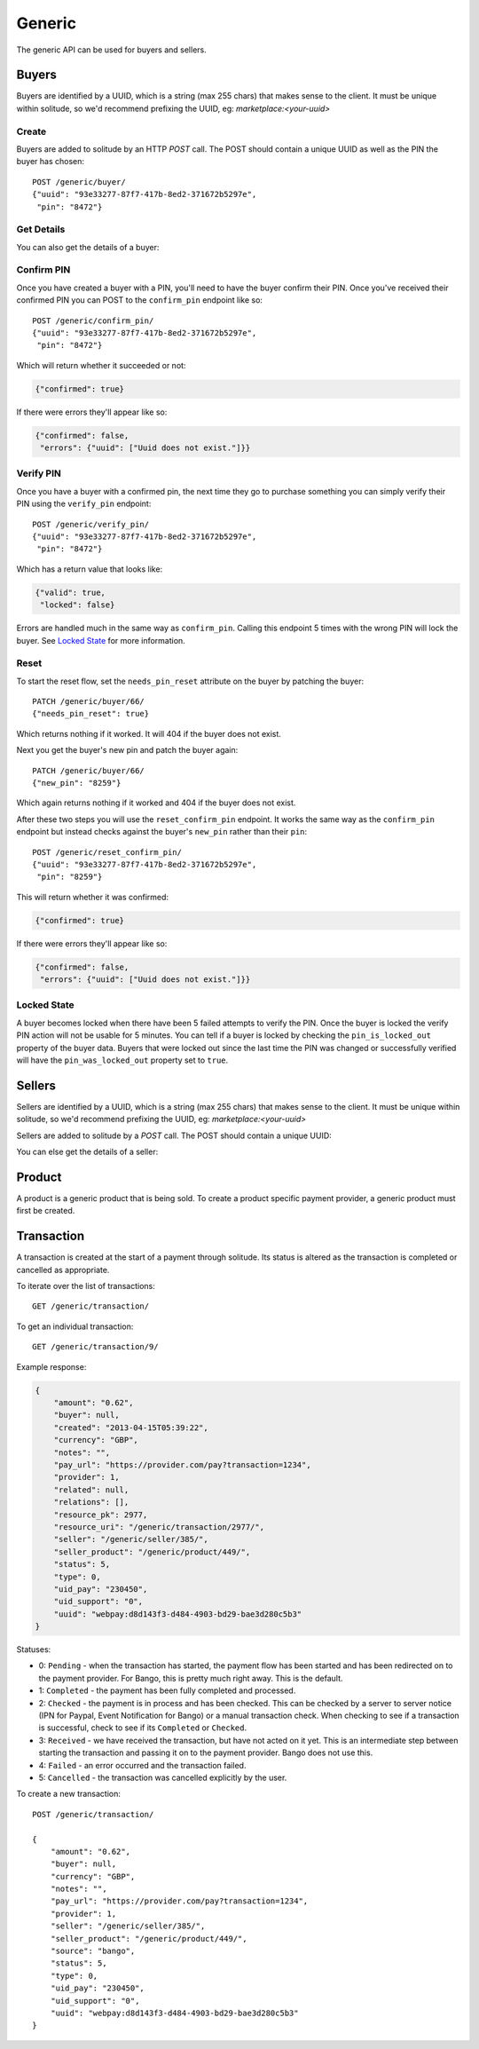 .. _generic:

Generic
#######

The generic API can be used for buyers and sellers.

Buyers
======

Buyers are identified by a UUID, which is a string (max 255 chars) that makes
sense to the client. It must be unique within solitude, so we'd recommend
prefixing the UUID, eg: `marketplace:<your-uuid>`

Create
------

Buyers are added to solitude by an HTTP `POST` call. The POST should contain
a unique UUID as well as the PIN the buyer has chosen::

    POST /generic/buyer/
    {"uuid": "93e33277-87f7-417b-8ed2-371672b5297e",
     "pin": "8472"}

Get Details
-----------

You can also get the details of a buyer:

.. http:get:: /generic/buyer/64/

    .. code-block:: json

        {
            "uuid": "93e33277-87f7-417b-8ed2-371672b5297e",
            "resource_uri": "/generic/buyer/66/",
            "pin": true,
            "pin_confirmed": false,
            "new_pin": false,
            "active": true,
            "needs_pin_reset": false,
            "pin_failures": 0,
            "pin_locked_out": false
        }


Confirm PIN
-----------

Once you have created a buyer with a PIN, you'll need to have the buyer confirm
their PIN. Once you've received their confirmed PIN you can POST to the
``confirm_pin`` endpoint like so::

    POST /generic/confirm_pin/
    {"uuid": "93e33277-87f7-417b-8ed2-371672b5297e",
     "pin": "8472"}

Which will return whether it succeeded or not:

.. code-block:: javascript

    {"confirmed": true}

If there were errors they'll appear like so:

.. code-block:: javascript

    {"confirmed": false,
     "errors": {"uuid": ["Uuid does not exist."]}}


Verify PIN
----------

Once you have a buyer with a confirmed pin, the next time they go to purchase
something you can simply verify their PIN using the ``verify_pin`` endpoint::

    POST /generic/verify_pin/
    {"uuid": "93e33277-87f7-417b-8ed2-371672b5297e",
     "pin": "8472"}

Which has a return value that looks like:

.. code-block:: javascript

    {"valid": true,
     "locked": false}

Errors are handled much in the same way as ``confirm_pin``. Calling this
endpoint 5 times with the wrong PIN will lock the buyer. See `Locked State`_
for more information.

Reset
-----

To start the reset flow, set the ``needs_pin_reset`` attribute on the buyer by
patching the buyer::

    PATCH /generic/buyer/66/
    {"needs_pin_reset": true}

Which returns nothing if it worked. It will 404 if the buyer does not exist.

Next you get the buyer's new pin and patch the buyer again::

    PATCH /generic/buyer/66/
    {"new_pin": "8259"}

Which again returns nothing if it worked and 404 if the buyer does not exist.

After these two steps you will use the ``reset_confirm_pin`` endpoint. It works
the same way as the ``confirm_pin`` endpoint but instead checks against the
buyer's ``new_pin`` rather than their ``pin``::

    POST /generic/reset_confirm_pin/
    {"uuid": "93e33277-87f7-417b-8ed2-371672b5297e",
     "pin": "8259"}

This will return whether it was confirmed:

.. code-block:: javascript

    {"confirmed": true}

If there were errors they'll appear like so:

.. code-block:: json

    {"confirmed": false,
     "errors": {"uuid": ["Uuid does not exist."]}}

Locked State
------------

A buyer becomes locked when there have been 5 failed attempts to verify the
PIN. Once the buyer is locked the verify PIN action will not be usable for 5
minutes. You can tell if a buyer is locked by checking the
``pin_is_locked_out`` property of the buyer data. Buyers that were locked out
since the last time the PIN was changed or successfully verified will have the
``pin_was_locked_out`` property set to ``true``.

.. _generic-seller:

Sellers
=======

Sellers are identified by a UUID, which is a string (max 255 chars) that makes
sense to the client. It must be unique within solitude, so we'd recommend
prefixing the UUID, eg: `marketplace:<your-uuid>`

Sellers are added to solitude by a `POST` call. The POST should contain a unique UUID:

.. http:post:: /generic/seller/

    .. code-block:: json

        {
            "uuid": "acb21517-df02-4734-8173-176ece310bc1"
        }

You can else get the details of a seller:

.. http:get:: /generic/seller/9/

    .. code-block:: json

        {
            "uuid": "acb21517-df02-4734-8173-176ece310bc1",
            "resource_uri": "/generic/seller/9/"
            "resource_key": 16,
            "bluevia": null
        }

Product
=======

A product is a generic product that is being sold. To create a product specific
payment provider, a generic product must first be created.

.. http:post:: /generic/product/

    Create a new product.

    .. code-block:: json

        {
            "access": 1,
            "external_id": "external:5864962b-033e-4c7f-aabb-a3cd262e7042",
            "public_id": "product:279ae330-1c33-459d-b6ba-c22e5cba1c48",
            "secret": "some-secret",
            "seller": "/generic/seller/3/"
        }

    * ``seller``: is a seller created with the :ref:`generic seller endpoint <generic-seller>`.

    * ``external_id``: an id that corresponds to the sellers catalog.

    * ``public_id``: a publicly used id that will be used in the payment flow.

    * ``secret``: a generic back-end secret field, used for Paypal.

    * ``access``: either ``1`` seller will be used for purchasing or ``2``
      seller can only be used for simulating payments.

.. http:get: /generic/product/id:int/

    Get an existing product.

    .. code-block:: json

        {
            "access": 1,
            "counter": "0",
            "created": "2015-02-05T12:41:50",
            "external_id": "external:5864962b-033e-4c7f-aabb-a3cd262e7042",
            "modified": "2015-02-05T12:41:50",
            "public_id": "product:279ae330-1c33-459d-b6ba-c22e5cba1c48",
            "resource_pk": 1,
            "resource_uri": "/generic/product/1/",
            "secret": "some-secret",
            "seller": "/generic/seller/3/",
            "seller_uuids": {
                "bango": null,
                "boku": "a35ce575-cabf-4c49-af34-1e9ed43903ad",
                "reference": null
            }
        }

    * ``seller_uuids``: is a mapping of uuids for the specific payment
      providers. In the example above, the seller has also had a Boku account
      created for them.

Transaction
===========

A transaction is created at the start of a payment through solitude. Its
status is altered as the transaction is completed or cancelled as appropriate.

To iterate over the list of transactions::

    GET /generic/transaction/

To get an individual transaction::

    GET /generic/transaction/9/

Example response:

.. code-block:: json

        {
            "amount": "0.62",
            "buyer": null,
            "created": "2013-04-15T05:39:22",
            "currency": "GBP",
            "notes": "",
            "pay_url": "https://provider.com/pay?transaction=1234",
            "provider": 1,
            "related": null,
            "relations": [],
            "resource_pk": 2977,
            "resource_uri": "/generic/transaction/2977/",
            "seller": "/generic/seller/385/",
            "seller_product": "/generic/product/449/",
            "status": 5,
            "type": 0,
            "uid_pay": "230450",
            "uid_support": "0",
            "uuid": "webpay:d8d143f3-d484-4903-bd29-bae3d280c5b3"
        }

Statuses:

* 0: ``Pending`` - when the transaction has started, the payment flow has been
  started and has been redirected on to the payment provider. For Bango, this
  is pretty much right away. This is the default.

* 1: ``Completed`` - the payment has been fully completed and processed.

* 2: ``Checked`` - the payment is in process and has been checked. This can be
  checked by a server to server notice (IPN for Paypal, Event Notification
  for Bango) or a manual transaction check. When checking to see if
  a transaction is successful, check to see if its ``Completed`` or
  ``Checked``.

* 3: ``Received`` - we have received the transaction, but have not acted on it
  yet. This is an intermediate step between starting the
  transaction and passing it on to the payment provider. Bango does not use
  this.

* 4: ``Failed`` - an error occurred and the transaction failed.

* 5: ``Cancelled`` - the transaction was cancelled explicitly by the user.


To create a new transaction::

    POST /generic/transaction/

    {
        "amount": "0.62",
        "buyer": null,
        "currency": "GBP",
        "notes": "",
        "pay_url": "https://provider.com/pay?transaction=1234",
        "provider": 1,
        "seller": "/generic/seller/385/",
        "seller_product": "/generic/product/449/",
        "source": "bango",
        "status": 5,
        "type": 0,
        "uid_pay": "230450",
        "uid_support": "0",
        "uuid": "webpay:d8d143f3-d484-4903-bd29-bae3d280c5b3"
    }
